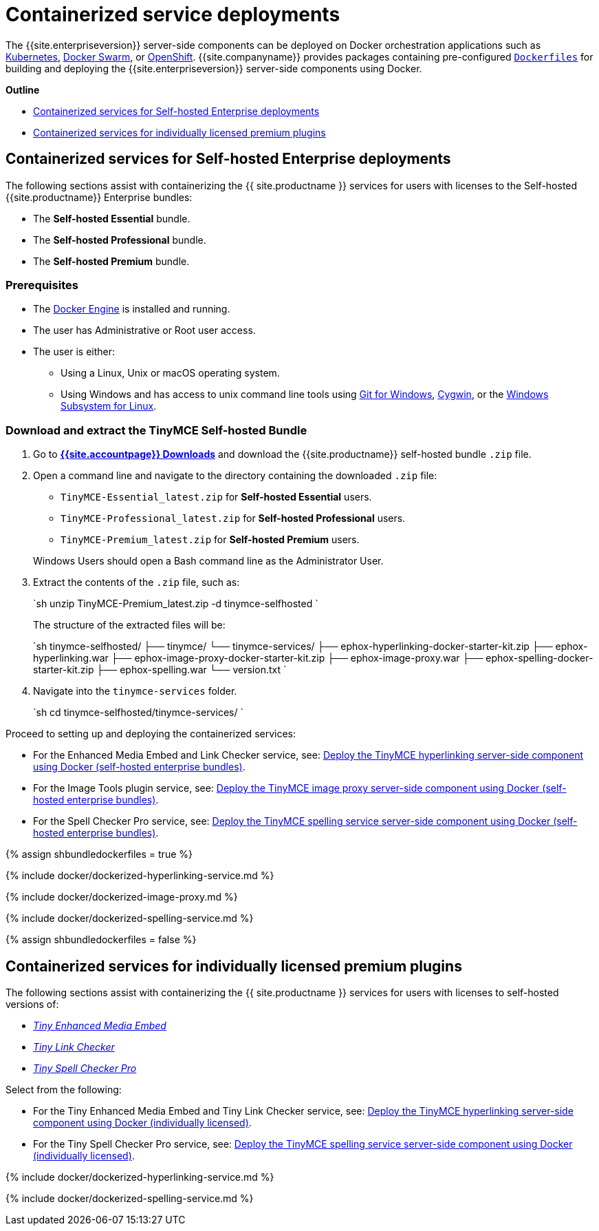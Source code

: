 = Containerized service deployments
:description: Server-side components for premium plugins using Dockerfiles
:keywords: enterprise tinymcespellchecker spell check checker pro imagetools server

The {{site.enterpriseversion}} server-side components can be deployed on Docker orchestration applications such as https://kubernetes.io/[Kubernetes], https://docs.docker.com/engine/swarm/[Docker Swarm], or https://www.openshift.com/[OpenShift]. {{site.companyname}} provides packages containing pre-configured https://docs.docker.com/engine/reference/builder/[`Dockerfiles`] for building and deploying the {{site.enterpriseversion}} server-side components using Docker.

*Outline*

* <<containerizedservicesforself-hostedenterprisedeployments,Containerized services for Self-hosted Enterprise deployments>>
* <<containerizedservicesforindividuallylicensedpremiumplugins,Containerized services for individually licensed premium plugins>>

== Containerized services for Self-hosted Enterprise deployments

The following sections assist with containerizing the {{ site.productname }} services for users with licenses to the Self-hosted {{site.productname}} Enterprise bundles:

* The *Self-hosted Essential* bundle.
* The *Self-hosted Professional* bundle.
* The *Self-hosted Premium* bundle.

=== Prerequisites

* The https://docs.docker.com/engine/docker-overview/[Docker Engine] is installed and running.
* The user has Administrative or Root user access.
* The user is either:
 ** Using a Linux, Unix or macOS operating system.
 ** Using Windows and has access to unix command line tools using https://gitforwindows.org/[Git for Windows], https://www.cygwin.com/[Cygwin], or the https://docs.microsoft.com/en-us/windows/wsl/install-win10[Windows Subsystem for Linux].

=== Download and extract the TinyMCE Self-hosted Bundle

. Go to *link:{{site.download-enterprise}}[{{site.accountpage}} Downloads]* and download the {{site.productname}} self-hosted bundle `.zip` file.
. Open a command line and navigate to the directory containing the downloaded `.zip` file:
 ** `TinyMCE-Essential_latest.zip` for *Self-hosted Essential* users.
 ** `TinyMCE-Professional_latest.zip` for *Self-hosted Professional* users.
 ** `TinyMCE-Premium_latest.zip` for *Self-hosted Premium* users.

+
Windows Users should open a Bash command line as the Administrator User.
. Extract the contents of the `.zip` file, such as:
+
`sh
 unzip TinyMCE-Premium_latest.zip -d tinymce-selfhosted
`
+
The structure of the extracted files will be:
+
`sh
 tinymce-selfhosted/
 ├── tinymce/
 └── tinymce-services/
     ├── ephox-hyperlinking-docker-starter-kit.zip
     ├── ephox-hyperlinking.war
     ├── ephox-image-proxy-docker-starter-kit.zip
     ├── ephox-image-proxy.war
     ├── ephox-spelling-docker-starter-kit.zip
     ├── ephox-spelling.war
     └── version.txt
`

. Navigate into the `tinymce-services` folder.
+
`sh
 cd tinymce-selfhosted/tinymce-services/
`

Proceed to setting up and deploying the containerized services:

* For the Enhanced Media Embed and Link Checker service, see: <<deploythetinymcehyperlinkingserver-sidecomponentusingdockerself-hostedenterprisebundles,Deploy the TinyMCE hyperlinking server-side component using Docker (self-hosted enterprise bundles)>>.
* For the Image Tools plugin service, see: <<deploythetinymceimageproxyserver-sidecomponentusingdockerself-hostedenterprisebundles,Deploy the TinyMCE image proxy server-side component using Docker (self-hosted enterprise bundles)>>.
* For the Spell Checker Pro service, see: <<deploythetinymcespellingserviceserver-sidecomponentusingdockerself-hostedenterprisebundles,Deploy the TinyMCE spelling service server-side component using Docker (self-hosted enterprise bundles)>>.

{% assign shbundledockerfiles = true %}

{% include docker/dockerized-hyperlinking-service.md %}

{% include docker/dockerized-image-proxy.md %}

{% include docker/dockerized-spelling-service.md %}

{% assign shbundledockerfiles = false %}

== Containerized services for individually licensed premium plugins

The following sections assist with containerizing the {{ site.productname }} services for users with licenses to self-hosted versions of:

* link:{{site.plugindirectory}}enhanced-media-embed[_Tiny Enhanced Media Embed_]
* link:{{site.plugindirectory}}link-checker[_Tiny Link Checker_]
* link:{{site.plugindirectory}}spell-checker-pro[_Tiny Spell Checker Pro_]

Select from the following:

* For the Tiny Enhanced Media Embed and Tiny Link Checker service, see: <<deploythetinymcehyperlinkingserver-sidecomponentusingdockerindividuallylicensed,Deploy the TinyMCE hyperlinking server-side component using Docker (individually licensed)>>.
* For the Tiny Spell Checker Pro service, see: <<deploythetinymcespellingserviceserver-sidecomponentusingdockerindividuallylicensed,Deploy the TinyMCE spelling service server-side component using Docker (individually licensed)>>.

{% include docker/dockerized-hyperlinking-service.md %}

{% include docker/dockerized-spelling-service.md %}
